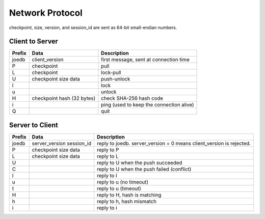 Network Protocol
================

checkpoint, size, version, and session_id are sent as 64-bit small-endian numbers.

Client to Server
----------------

====== ================ ======================================================
Prefix Data             Description
====== ================ ======================================================
joedb  client_version   first message, sent at connection time
P      checkpoint       pull
L      checkpoint       lock-pull
U      checkpoint       push-unlock
       size
       data
l                       lock
u                       unlock
H      checkpoint       check SHA-256 hash code
       hash (32 bytes)
i                       ping (used to keep the connection alive)
Q                       quit
====== ================ ======================================================


Server to Client
----------------

====== ================ ======================================================
Prefix Data             Description
====== ================ ======================================================
joedb  server_version   reply to joedb.
       session_id       server_version = 0 means client_version is rejected.
P      checkpoint       reply to P
       size
       data
L      checkpoint       reply to L
       size
       data
U                       reply to U when the push succeeded
C                       reply to U when the push failed (conflict)
l                       reply to l
u                       reply to u (no timeout)
t                       reply to u (timeout)
H                       reply to H, hash is matching
h                       reply to h, hash mismatch
i                       reply to i
====== ================ ======================================================
